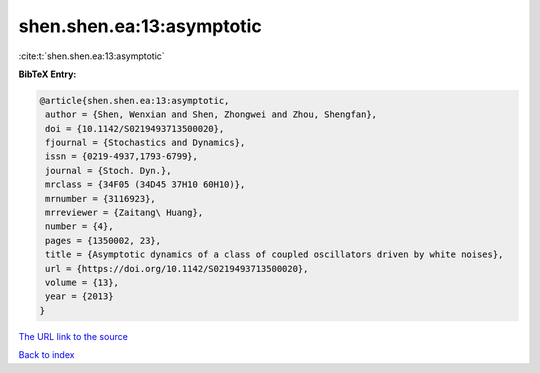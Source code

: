 shen.shen.ea:13:asymptotic
==========================

:cite:t:`shen.shen.ea:13:asymptotic`

**BibTeX Entry:**

.. code-block:: bibtex

   @article{shen.shen.ea:13:asymptotic,
    author = {Shen, Wenxian and Shen, Zhongwei and Zhou, Shengfan},
    doi = {10.1142/S0219493713500020},
    fjournal = {Stochastics and Dynamics},
    issn = {0219-4937,1793-6799},
    journal = {Stoch. Dyn.},
    mrclass = {34F05 (34D45 37H10 60H10)},
    mrnumber = {3116923},
    mrreviewer = {Zaitang\ Huang},
    number = {4},
    pages = {1350002, 23},
    title = {Asymptotic dynamics of a class of coupled oscillators driven by white noises},
    url = {https://doi.org/10.1142/S0219493713500020},
    volume = {13},
    year = {2013}
   }
`The URL link to the source <ttps://doi.org/10.1142/S0219493713500020}>`_


`Back to index <../By-Cite-Keys.html>`_
